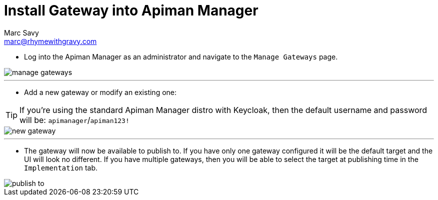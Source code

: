 = Install Gateway into Apiman Manager
Marc Savy <marc@rhymewithgravy.com>

* Log into the Apiman Manager as an administrator and navigate to the `Manage Gateways` page.

image::manage-gateways.png[]

'''

* Add a new gateway or modify an existing one:

TIP: If you're using the standard Apiman Manager distro with Keycloak, then the default username and password will be: `apimanager`/`apiman123!`

image::new-gateway.png[]

'''

* The gateway will now be available to publish to.
If you have only one gateway configured it will be the default target and the UI will look no different.
If you have multiple gateways, then you will be able to select the target at publishing time in the `Implementation` tab.

image::publish-to.png[]

